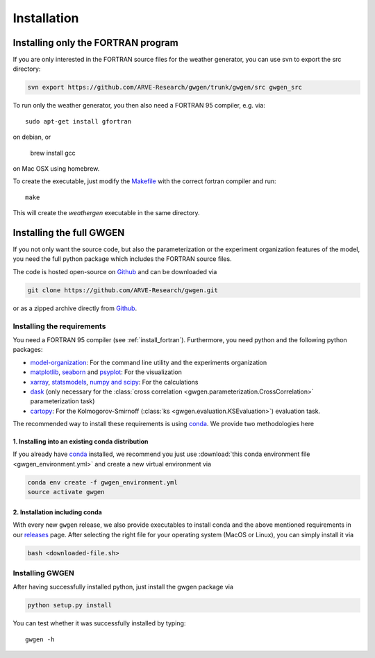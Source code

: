 .. _install:


Installation
============


.. _install_fortran:

Installing only the FORTRAN program
-----------------------------------
If you are only interested in the FORTRAN source files for the weather
generator, you can use svn to export the src directory:

.. code-block:: bash

    svn export https://github.com/ARVE-Research/gwgen/trunk/gwgen/src gwgen_src

To run only the weather generator, you then also need a FORTRAN 95 compiler,
e.g. via::

    sudo apt-get install gfortran

on debian, or

    brew install gcc

on Mac OSX using homebrew.

To create the executable, just modify the Makefile_ with the correct fortran
compiler and run::

    make

This will create the `weathergen` executable in the same directory.

.. _Makefile: https://github.com/ARVE-Research/gwgen/blob/master/gwgen/src/Makefile
.. _Github: https://github.com/ARVE-Research/gwgen

.. _install_full:

Installing the full GWGEN
-------------------------
If you not only want the source code, but also the parameterization or the
experiment organization features of the model, you need the full python package
which includes the FORTRAN source files.

The code is hosted open-source on Github_ and can be downloaded via

.. code-block:: bash

    git clone https://github.com/ARVE-Research/gwgen.git

or as a zipped archive directly from Github_.

Installing the requirements
~~~~~~~~~~~~~~~~~~~~~~~~~~~
You need a FORTRAN 95 compiler (see :ref:`install_fortran`). Furthermore, you
need python and the  following python packages:

- model-organization_: For the command line utility and the experiments
  organization
- matplotlib_, seaborn_ and psyplot_: For the visualization
- xarray_, statsmodels_, `numpy and scipy`_: For the calculations
- dask_ (only necessary for the
  :class:`cross correlation <gwgen.parameterization.CrossCorrelation>`
  parameterization task)
- cartopy_: For the Kolmogorov-Smirnoff
  (:class:`ks <gwgen.evaluation.KSEvaluation>`) evaluation task.

The recommended way to install these requirements is using conda_. We provide
two methodologies here

1. Installing into an existing conda distribution
*************************************************
If you already have conda_ installed, we recommend you just use
:download:`this conda environment file <gwgen_environment.yml>` and create a
new virtual environment via

.. code-block:: bash

    conda env create -f gwgen_environment.yml
    source activate gwgen

2. Installation including conda
*******************************
With every new ``gwgen`` release, we also provide executables to install
conda and the above mentioned requirements in our releases_ page. After
selecting the right file for your operating system (MacOS or Linux), you can
simply install it via

.. code-block:: bash

    bash <downloaded-file.sh>

.. _model-organization: http://model-organization.readthedocs.io/en/latest/
.. _psyplot: http://psyplot.readthedocs.io/en/latest/
.. _numpy and scipy: https://docs.scipy.org/doc/
.. _statsmodels: http://statsmodels.sourceforge.net/
.. _matplotlib: http://matplotlib.org/
.. _xarray: http://xarray.pydata.org/en/stable/
.. _seaborn: http://seaborn.pydata.org/
.. _dask: http://dask.pydata.org/en/latest/
.. _cartopy: http://scitools.org.uk/cartopy/
.. _conda: https://www.continuum.io/downloads
.. _releases: https://github.com/ARVE-Research/gwgen/releases


Installing GWGEN
~~~~~~~~~~~~~~~~
After having successfully installed python, just install the gwgen package via

.. code-block:: bash

    python setup.py install

You can test whether it was successfully installed by typing::

    gwgen -h
